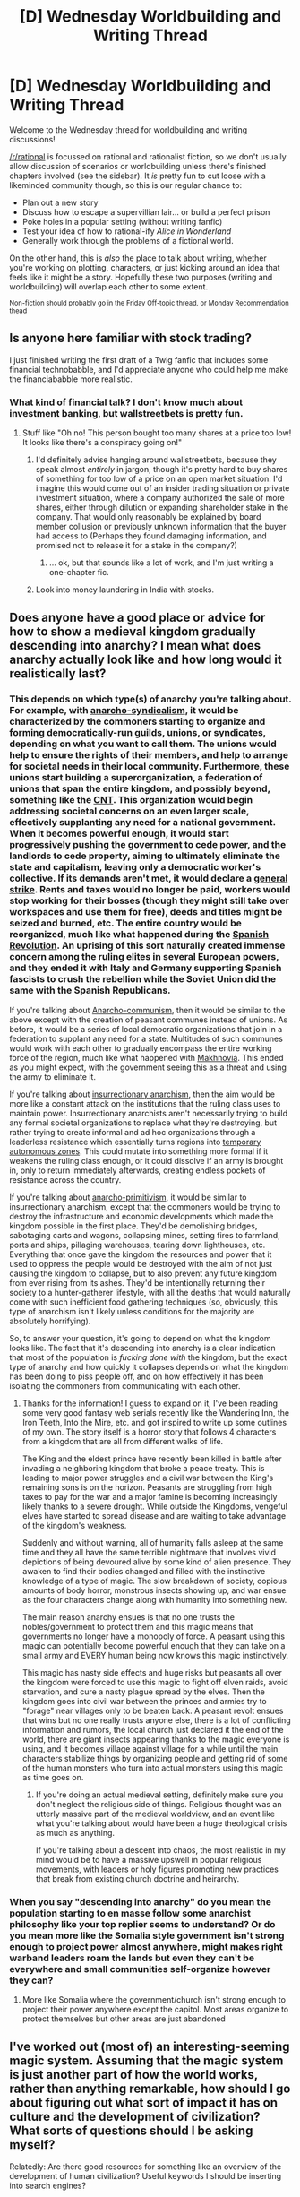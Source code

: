 #+TITLE: [D] Wednesday Worldbuilding and Writing Thread

* [D] Wednesday Worldbuilding and Writing Thread
:PROPERTIES:
:Author: AutoModerator
:Score: 13
:DateUnix: 1586963123.0
:DateShort: 2020-Apr-15
:END:
Welcome to the Wednesday thread for worldbuilding and writing discussions!

[[/r/rational]] is focussed on rational and rationalist fiction, so we don't usually allow discussion of scenarios or worldbuilding unless there's finished chapters involved (see the sidebar). It /is/ pretty fun to cut loose with a likeminded community though, so this is our regular chance to:

- Plan out a new story
- Discuss how to escape a supervillian lair... or build a perfect prison
- Poke holes in a popular setting (without writing fanfic)
- Test your idea of how to rational-ify /Alice in Wonderland/
- Generally work through the problems of a fictional world.

On the other hand, this is /also/ the place to talk about writing, whether you're working on plotting, characters, or just kicking around an idea that feels like it might be a story. Hopefully these two purposes (writing and worldbuilding) will overlap each other to some extent.

^{Non-fiction should probably go in the Friday Off-topic thread, or Monday Recommendation thead}


** Is anyone here familiar with stock trading?

I just finished writing the first draft of a Twig fanfic that includes some financial technobabble, and I'd appreciate anyone who could help me make the financiababble more realistic.
:PROPERTIES:
:Author: CouteauBleu
:Score: 4
:DateUnix: 1586966647.0
:DateShort: 2020-Apr-15
:END:

*** What kind of financial talk? I don't know much about investment banking, but wallstreetbets is pretty fun.
:PROPERTIES:
:Author: TacticalTable
:Score: 3
:DateUnix: 1586968934.0
:DateShort: 2020-Apr-15
:END:

**** Stuff like "Oh no! This person bought too many shares at a price too low! It looks like there's a conspiracy going on!"
:PROPERTIES:
:Author: CouteauBleu
:Score: 2
:DateUnix: 1586971842.0
:DateShort: 2020-Apr-15
:END:

***** I'd definitely advise hanging around wallstreetbets, because they speak almost /entirely/ in jargon, though it's pretty hard to buy shares of something for too low of a price on an open market situation. I'd imagine this would come out of an insider trading situation or private investment situation, where a company authorized the sale of more shares, either through dilution or expanding shareholder stake in the company. That would only reasonably be explained by board member collusion or previously unknown information that the buyer had access to (Perhaps they found damaging information, and promised not to release it for a stake in the company?)
:PROPERTIES:
:Author: TacticalTable
:Score: 5
:DateUnix: 1586974303.0
:DateShort: 2020-Apr-15
:END:

****** ... ok, but that sounds like a lot of work, and I'm just writing a one-chapter fic.
:PROPERTIES:
:Author: CouteauBleu
:Score: 1
:DateUnix: 1586974795.0
:DateShort: 2020-Apr-15
:END:


***** Look into money laundering in India with stocks.
:PROPERTIES:
:Author: pldl
:Score: 1
:DateUnix: 1586986818.0
:DateShort: 2020-Apr-16
:END:


** Does anyone have a good place or advice for how to show a medieval kingdom gradually descending into anarchy? I mean what does anarchy actually look like and how long would it realistically last?
:PROPERTIES:
:Author: TheAnt88
:Score: 3
:DateUnix: 1586973998.0
:DateShort: 2020-Apr-15
:END:

*** This depends on which type(s) of anarchy you're talking about. For example, with [[https://en.wikipedia.org/wiki/Anarcho-syndicalism][anarcho-syndicalism]], it would be characterized by the commoners starting to organize and forming democratically-run guilds, unions, or syndicates, depending on what you want to call them. The unions would help to ensure the rights of their members, and help to arrange for societal needs in their local community. Furthermore, these unions start building a superorganization, a federation of unions that span the entire kingdom, and possibly beyond, something like the [[https://en.wikipedia.org/wiki/Confederaci%C3%B3n_Nacional_del_Trabajo][CNT]]. This organization would begin addressing societal concerns on an even larger scale, effectively supplanting any need for a national government. When it becomes powerful enough, it would start progressively pushing the government to cede power, and the landlords to cede property, aiming to ultimately eliminate the state and capitalism, leaving only a democratic worker's collective. If its demands aren't met, it would declare a [[https://en.wikipedia.org/wiki/General_strike][general strike]]. Rents and taxes would no longer be paid, workers would stop working for their bosses (though they might still take over workspaces and use them for free), deeds and titles might be seized and burned, etc. The entire country would be reorganized, much like what happened during the [[https://en.wikipedia.org/wiki/Spanish_Revolution_of_1936][Spanish Revolution]]. An uprising of this sort naturally created immense concern among the ruling elites in several European powers, and they ended it with Italy and Germany supporting Spanish fascists to crush the rebellion while the Soviet Union did the same with the Spanish Republicans.

If you're talking about [[https://en.wikipedia.org/wiki/Anarcho-communism][Anarcho-communism]], then it would be similar to the above except with the creation of peasant communes instead of unions. As before, it would be a series of local democratic organizations that join in a federation to supplant any need for a state. Multitudes of such communes would work with each other to gradually encompass the entire working force of the region, much like what happened with [[https://en.wikipedia.org/wiki/Makhnovia][Makhnovia]]. This ended as you might expect, with the government seeing this as a threat and using the army to eliminate it.

If you're talking about [[https://en.wikipedia.org/wiki/Insurrectionary_anarchism][insurrectionary anarchism]], then the aim would be more like a constant attack on the institutions that the ruling class uses to maintain power. Insurrectionary anarchists aren't necessarily trying to build any formal societal organizations to replace what they're destroying, but rather trying to create informal and ad hoc organizations through a leaderless resistance which essentially turns regions into [[https://en.wikipedia.org/wiki/Temporary_Autonomous_Zone][temporary autonomous zones]]. This could mutate into something more formal if it weakens the ruling class enough, or it could dissolve if an army is brought in, only to return immediately afterwards, creating endless pockets of resistance across the country.

If you're talking about [[https://en.wikipedia.org/wiki/Anarcho-primitivism][anarcho-primitivism]], it would be similar to insurrectionary anarchism, except that the commoners would be trying to destroy the infrastructure and economic developments which made the kingdom possible in the first place. They'd be demolishing bridges, sabotaging carts and wagons, collapsing mines, setting fires to farmland, ports and ships, pillaging warehouses, tearing down lighthouses, etc. Everything that once gave the kingdom the resources and power that it used to oppress the people would be destroyed with the aim of not just causing the kingdom to collapse, but to also prevent any future kingdom from ever rising from its ashes. They'd be intentionally returning their society to a hunter-gatherer lifestyle, with all the deaths that would naturally come with such inefficient food gathering techniques (so, obviously, this type of anarchism isn't likely unless conditions for the majority are absolutely horrifying).

So, to answer your question, it's going to depend on what the kingdom looks like. The fact that it's descending into anarchy is a clear indication that most of the population is /fucking done with/ the kingdom, but the exact type of anarchy and how quickly it collapses depends on what the kingdom has been doing to piss people off, and on how effectively it has been isolating the commoners from communicating with each other.
:PROPERTIES:
:Author: Norseman2
:Score: 11
:DateUnix: 1586978286.0
:DateShort: 2020-Apr-15
:END:

**** Thanks for the information! I guess to expand on it, I've been reading some very good fantasy web serials recently like the Wandering Inn, the Iron Teeth, Into the Mire, etc. and got inspired to write up some outlines of my own. The story itself is a horror story that follows 4 characters from a kingdom that are all from different walks of life.

The King and the eldest prince have recently been killed in battle after invading a neighboring kingdom that broke a peace treaty. This is leading to major power struggles and a civil war between the King's remaining sons is on the horizon. Peasants are struggling from high taxes to pay for the war and a major famine is becoming increasingly likely thanks to a severe drought. While outside the Kingdoms, vengeful elves have started to spread disease and are waiting to take advantage of the kingdom's weakness.

Suddenly and without warning, all of humanity falls asleep at the same time and they all have the same terrible nightmare that involves vivid depictions of being devoured alive by some kind of alien presence. They awaken to find their bodies changed and filled with the instinctive knowledge of a type of magic. The slow breakdown of society, copious amounts of body horror, monstrous insects showing up, and war ensue as the four characters change along with humanity into something new.

The main reason anarchy ensues is that no one trusts the nobles/government to protect them and this magic means that governments no longer have a monopoly of force. A peasant using this magic can potentially become powerful enough that they can take on a small army and EVERY human being now knows this magic instinctively.

This magic has nasty side effects and huge risks but peasants all over the kingdom were forced to use this magic to fight off elven raids, avoid starvation, and cure a nasty plague spread by the elves. Then the kingdom goes into civil war between the princes and armies try to "forage" near villages only to be beaten back. A peasant revolt ensues that wins but no one really trusts anyone else, there is a lot of conflicting information and rumors, the local church just declared it the end of the world, there are giant insects appearing thanks to the magic everyone is using, and it becomes village against village for a while until the main characters stabilize things by organizing people and getting rid of some of the human monsters who turn into actual monsters using this magic as time goes on.
:PROPERTIES:
:Author: TheAnt88
:Score: 4
:DateUnix: 1586979607.0
:DateShort: 2020-Apr-16
:END:

***** If you're doing an actual medieval setting, definitely make sure you don't neglect the religious side of things. Religious thought was an utterly massive part of the medieval worldview, and an event like what you're talking about would have been a huge theological crisis as much as anything.

If you're talking about a descent into chaos, the most realistic in my mind would be to have a massive upswell in popular religious movements, with leaders or holy figures promoting new practices that break from existing church doctrine and heirarchy.
:PROPERTIES:
:Author: ricree
:Score: 4
:DateUnix: 1586997738.0
:DateShort: 2020-Apr-16
:END:


*** When you say "descending into anarchy" do you mean the population starting to en masse follow some anarchist philosophy like your top replier seems to understand? Or do you mean more like the Somalia style government isn't strong enough to project power almost anywhere, might makes right warband leaders roam the lands but even they can't be everywhere and small communities self-organize however they can?
:PROPERTIES:
:Author: Bowbreaker
:Score: 1
:DateUnix: 1587032600.0
:DateShort: 2020-Apr-16
:END:

**** More like Somalia where the government/church isn't strong enough to project their power anywhere except the capitol. Most areas organize to protect themselves but other areas are just abandoned
:PROPERTIES:
:Author: TheAnt88
:Score: 1
:DateUnix: 1587048636.0
:DateShort: 2020-Apr-16
:END:


** I've worked out (most of) an interesting-seeming magic system. Assuming that the magic system is just another part of how the world works, rather than anything remarkable, how should I go about figuring out what sort of impact it has on culture and the development of civilization? What sorts of questions should I be asking myself?

Relatedly: Are there good resources for something like an overview of the development of human civilization? Useful keywords I should be inserting into search engines?
:PROPERTIES:
:Author: Amagineer
:Score: 1
:DateUnix: 1586974142.0
:DateShort: 2020-Apr-15
:END:

*** My worldbuilding checklist is more or less this:

--------------

*Geography checklist*

- Land masses
- Rock/metal distribution
- Watersheds
- Seasons
- Prevailing winds
- Biomes
- Arability

*Cultural Predicates Checklist*

- Non-renewable resources
- Renewable resources
- Crops and domesticated animals
- Natural disasters
- Diseases
- Technology

*Cultural Checklist*

- Food
- Dress
- Recreation
- Architecture
- Religion
- Race
- Gender Roles
- Traditions/Holidays
- Trade
- Beliefs (the absolute hardest one of all these which should probably have its own checklist)

*National Checklist*

- Cities
- Heirarchy
- Role of law
- How law is made
- How law is enforced
- How power is obtained
- How power is transferred
- Division of power
- Military
- Economy

--------------

You don't have to zero in on any of those, and your magic system won't necessarily interface with them, but that's what I try to get a feel for when I'm thinking about a magic system. The biggest aspects /for magic in particular/ tend to be:

- What are the costs (time, ingredients or reagents, effort, renewable resources, non-renewable resources, initial investment)?
- Who can learn it (hereditary, ritual initiation, access to materials)?
- How much learning does it take to get which rewards?
- What are the biggest /non-replaceable/ impacts of the magic system, i.e. what does it do that either cannot be done by other means at all (ex. mind-reading, weather control) or what can it do so efficiently that nothing else can really compete (ex. teleportation, food production)?
:PROPERTIES:
:Author: alexanderwales
:Score: 13
:DateUnix: 1586975636.0
:DateShort: 2020-Apr-15
:END:


*** Sufficient Velocity and Space Battles have occasionally had 'guide a bronze age civilization' kind of quests, and if you've get an appetite for it reading those will give you just about infinite arguments for all kinds of stuff like that. People go deep in terms of explaining just why their rivals are double wrong.
:PROPERTIES:
:Author: WalterTFD
:Score: 1
:DateUnix: 1587005838.0
:DateShort: 2020-Apr-16
:END:

**** Spacebattles has them too? Any good ones you can name drop?
:PROPERTIES:
:Author: Bowbreaker
:Score: 1
:DateUnix: 1587032920.0
:DateShort: 2020-Apr-16
:END:

***** 'A Stone Age Civilization' went like 50 pages, should be plenty of drama in there. It was also on SV though...
:PROPERTIES:
:Author: WalterTFD
:Score: 1
:DateUnix: 1587064585.0
:DateShort: 2020-Apr-16
:END:

